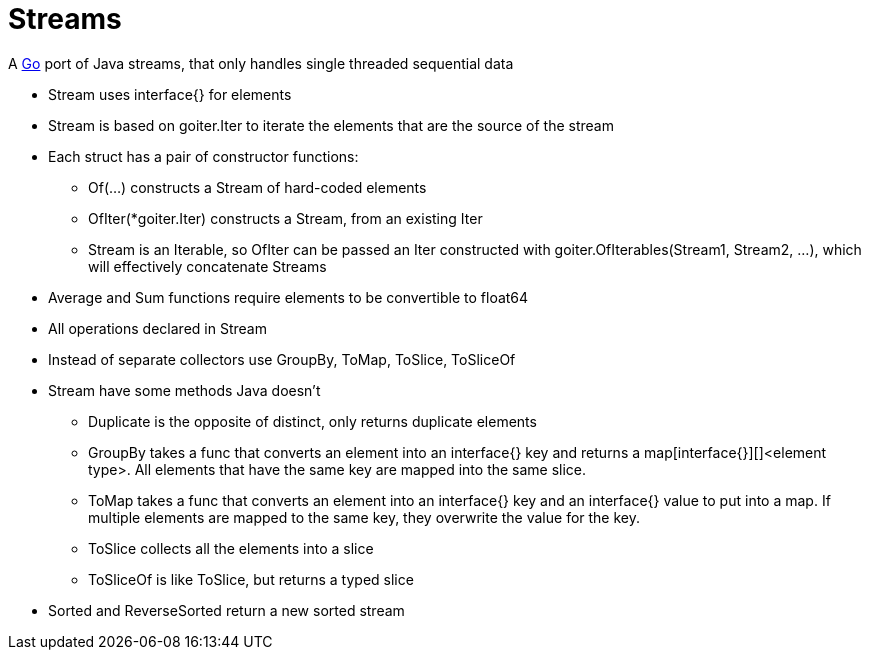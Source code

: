 = Streams

A http://golang.org/[Go] port of Java streams, that only handles single threaded sequential data

* Stream uses interface{} for elements
* Stream is based on goiter.Iter to iterate the elements that are the source of the stream
* Each struct has a pair of constructor functions:
** Of(...) constructs a Stream of hard-coded elements
** OfIter(*goiter.Iter) constructs a Stream, from an existing Iter
** Stream is an Iterable, so OfIter can be passed an Iter constructed with goiter.OfIterables(Stream1, Stream2, ...), which will effectively concatenate Streams
* Average and Sum functions require elements to be convertible to float64
* All operations declared in Stream
* Instead of separate collectors use GroupBy, ToMap, ToSlice, ToSliceOf
* Stream have some methods Java doesn't
** Duplicate is the opposite of distinct, only returns duplicate elements
** GroupBy takes a func that converts an element into an interface{} key and returns a map[interface{}][]<element type>. All elements that have the same key are mapped into the same slice.
** ToMap takes a func that converts an element into an interface{} key and an interface{} value to put into a map. If multiple elements are mapped to the same key, they overwrite the value for the key.
** ToSlice collects all the elements into a slice
** ToSliceOf is like ToSlice, but returns a typed slice   
* Sorted and ReverseSorted return a new sorted stream
